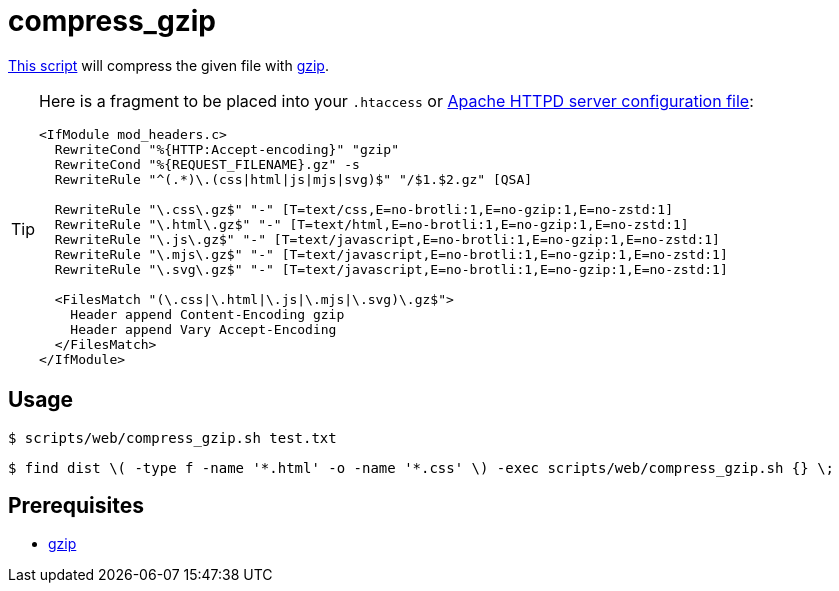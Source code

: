 // SPDX-FileCopyrightText: © 2024 Sebastian Davids <sdavids@gmx.de>
// SPDX-License-Identifier: Apache-2.0
= compress_gzip
:script_url: https://github.com/sdavids/sdavids-shell-misc/blob/main/scripts/web/compress_gzip.sh

{script_url}[This script^] will compress the given file with https://www.gnu.org/software/gzip/[gzip].

[TIP]
====
Here is a fragment to be placed into your `.htaccess` or https://httpd.apache.org/docs/current/configuring.html[Apache HTTPD server configuration file]:

[,text]
----
<IfModule mod_headers.c>
  RewriteCond "%{HTTP:Accept-encoding}" "gzip"
  RewriteCond "%{REQUEST_FILENAME}.gz" -s
  RewriteRule "^(.*)\.(css|html|js|mjs|svg)$" "/$1.$2.gz" [QSA]

  RewriteRule "\.css\.gz$" "-" [T=text/css,E=no-brotli:1,E=no-gzip:1,E=no-zstd:1]
  RewriteRule "\.html\.gz$" "-" [T=text/html,E=no-brotli:1,E=no-gzip:1,E=no-zstd:1]
  RewriteRule "\.js\.gz$" "-" [T=text/javascript,E=no-brotli:1,E=no-gzip:1,E=no-zstd:1]
  RewriteRule "\.mjs\.gz$" "-" [T=text/javascript,E=no-brotli:1,E=no-gzip:1,E=no-zstd:1]
  RewriteRule "\.svg\.gz$" "-" [T=text/javascript,E=no-brotli:1,E=no-gzip:1,E=no-zstd:1]

  <FilesMatch "(\.css|\.html|\.js|\.mjs|\.svg)\.gz$">
    Header append Content-Encoding gzip
    Header append Vary Accept-Encoding
  </FilesMatch>
</IfModule>
----
====

== Usage

[,shell]
----
$ scripts/web/compress_gzip.sh test.txt
----

[,console]
----
$ find dist \( -type f -name '*.html' -o -name '*.css' \) -exec scripts/web/compress_gzip.sh {} \;
----

== Prerequisites

* xref:developer-guide::dev-environment/dev-installation.adoc#gzip[gzip]
